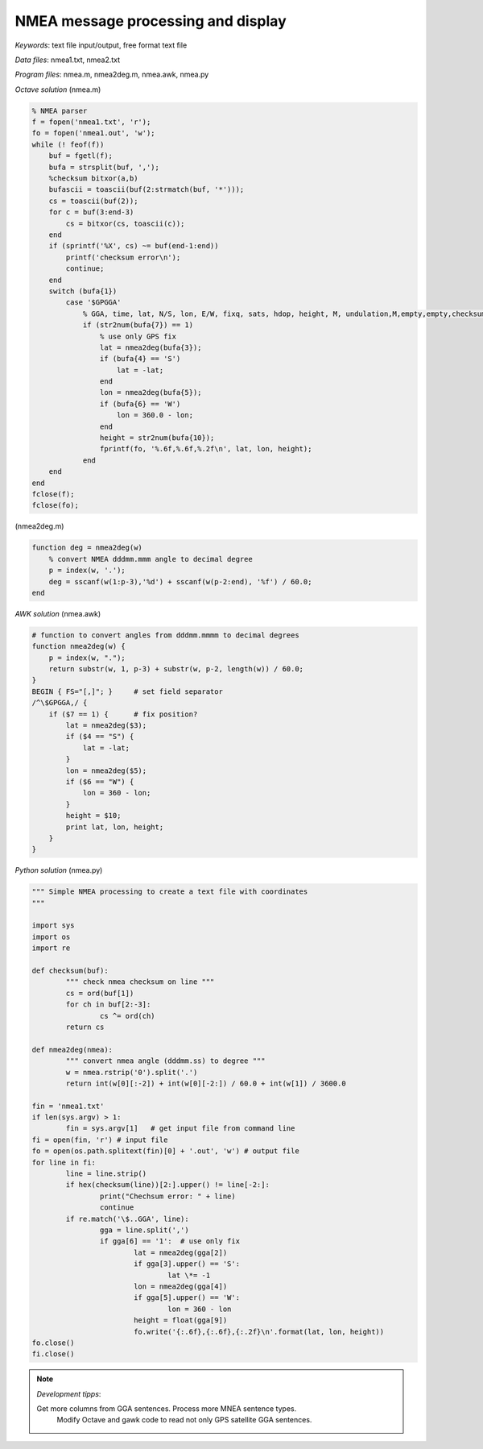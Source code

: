 NMEA message processing and display
===================================

*Keywords*: text file input/output, free format text file

*Data files*: nmea1.txt, nmea2.txt

*Program files*: nmea.m, nmea2deg.m, nmea.awk, nmea.py

*Octave solution* (nmea.m)

.. code:: octave

    % NMEA parser
    f = fopen('nmea1.txt', 'r');
    fo = fopen('nmea1.out', 'w');
    while (! feof(f))
        buf = fgetl(f);
        bufa = strsplit(buf, ',');
        %checksum bitxor(a,b)
        bufascii = toascii(buf(2:strmatch(buf, '*')));
        cs = toascii(buf(2));
        for c = buf(3:end-3)
            cs = bitxor(cs, toascii(c));
        end
        if (sprintf('%X', cs) ~= buf(end-1:end))
            printf('checksum error\n');
            continue;
        end
        switch (bufa{1})
            case '$GPGGA'
                % GGA, time, lat, N/S, lon, E/W, fixq, sats, hdop, height, M, undulation,M,empty,empty,checksum
                if (str2num(bufa{7}) == 1)
                    % use only GPS fix
                    lat = nmea2deg(bufa{3});
                    if (bufa{4} == 'S')
                        lat = -lat;
                    end
                    lon = nmea2deg(bufa{5});
                    if (bufa{6} == 'W')
                        lon = 360.0 - lon;
                    end
                    height = str2num(bufa{10});
                    fprintf(fo, '%.6f,%.6f,%.2f\n', lat, lon, height);
                end
        end
    end
    fclose(f);
    fclose(fo);

(nmea2deg.m)

.. code:: octave

    function deg = nmea2deg(w)
        % convert NMEA dddmm.mmm angle to decimal degree
        p = index(w, '.');
        deg = sscanf(w(1:p-3),'%d') + sscanf(w(p-2:end), '%f') / 60.0;
    end

*AWK solution* (nmea.awk)

.. code:: awk

    # function to convert angles from dddmm.mmmm to decimal degrees
    function nmea2deg(w) {
        p = index(w, ".");
        return substr(w, 1, p-3) + substr(w, p-2, length(w)) / 60.0;
    }
    BEGIN { FS="[,]"; }     # set field separator
    /^\$GPGGA,/ {
        if ($7 == 1) {      # fix position?
            lat = nmea2deg($3);
            if ($4 == "S") {
                lat = -lat;
            }
            lon = nmea2deg($5);
            if ($6 == "W") {
                lon = 360 - lon;
            }
            height = $10;
            print lat, lon, height;
        }
    }

|nmea_png|


*Python solution* (nmea.py)

.. code:: python


	""" Simple NMEA processing to create a text file with coordinates
	"""

	import sys
	import os
	import re

	def checksum(buf):
		""" check nmea checksum on line """
		cs = ord(buf[1])
		for ch in buf[2:-3]:
			cs ^= ord(ch)
		return cs

	def nmea2deg(nmea):
		""" convert nmea angle (dddmm.ss) to degree """
		w = nmea.rstrip('0').split('.')
		return int(w[0][:-2]) + int(w[0][-2:]) / 60.0 + int(w[1]) / 3600.0
		
	fin = 'nmea1.txt'
	if len(sys.argv) > 1:
		fin = sys.argv[1]   # get input file from command line
	fi = open(fin, 'r') # input file
	fo = open(os.path.splitext(fin)[0] + '.out', 'w') # output file
	for line in fi:
		line = line.strip()
		if hex(checksum(line))[2:].upper() != line[-2:]:
			print("Chechsum error: " + line)
			continue
		if re.match('\$..GGA', line):
			gga = line.split(',')
			if gga[6] == '1':  # use only fix
				lat = nmea2deg(gga[2])
				if gga[3].upper() == 'S':
					lat \*= -1
				lon = nmea2deg(gga[4])
				if gga[5].upper() == 'W':
					lon = 360 - lon
				height = float(gga[9])
				fo.write('{:.6f},{:.6f},{:.2f}\n'.format(lat, lon, height))
	fo.close()
	fi.close()

.. note:: *Development tipps*:

    Get more columns from GGA sentences. Process more MNEA sentence types.
	Modify Octave and gawk code to read not only GPS satellite GGA sentences.

.. |nmea_png| image:: images/nmea.png
    :width: 170mm
    :height: 102.78mm

